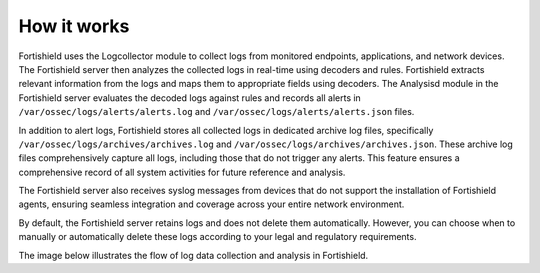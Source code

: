 .. Copyright (C) 2015, Fortishield, Inc.

.. meta::
  :description: Fortishield uses the Logcollector module to collect logs from monitored endpoints, applications, and network devices. Explore the log data collection and analysis flow in this documentation section.

How it works
============

Fortishield uses the Logcollector module to collect logs from monitored endpoints, applications, and network devices. The Fortishield server then analyzes the collected logs in real-time using decoders and rules. Fortishield extracts relevant information from the logs and maps them to appropriate fields using decoders. The Analysisd module in the Fortishield server evaluates the decoded logs against rules and records all alerts in ``/var/ossec/logs/alerts/alerts.log`` and ``/var/ossec/logs/alerts/alerts.json`` files.

In addition to alert logs, Fortishield stores all collected logs in dedicated archive log files, specifically ``/var/ossec/logs/archives/archives.log`` and ``/var/ossec/logs/archives/archives.json``. These archive log files comprehensively capture all logs, including those that do not trigger any alerts. This feature ensures a comprehensive record of all system activities for future reference and analysis. 

The Fortishield server also receives syslog messages from devices that do not support the installation of Fortishield agents, ensuring seamless integration and coverage across your entire network environment.

By default, the Fortishield server retains logs and does not delete them automatically. However, you can choose when to manually or automatically delete these logs according to your legal and regulatory requirements.

The image below illustrates the flow of log data collection and analysis in Fortishield.

.. thumbnail:: /images/manual/log-data-collection/log-data-collection.png
    :title: Log data collection and analysis in Fortishield
    :alt:  Log data collection and analysis in Fortishield
    :align: center
    :width: 100%